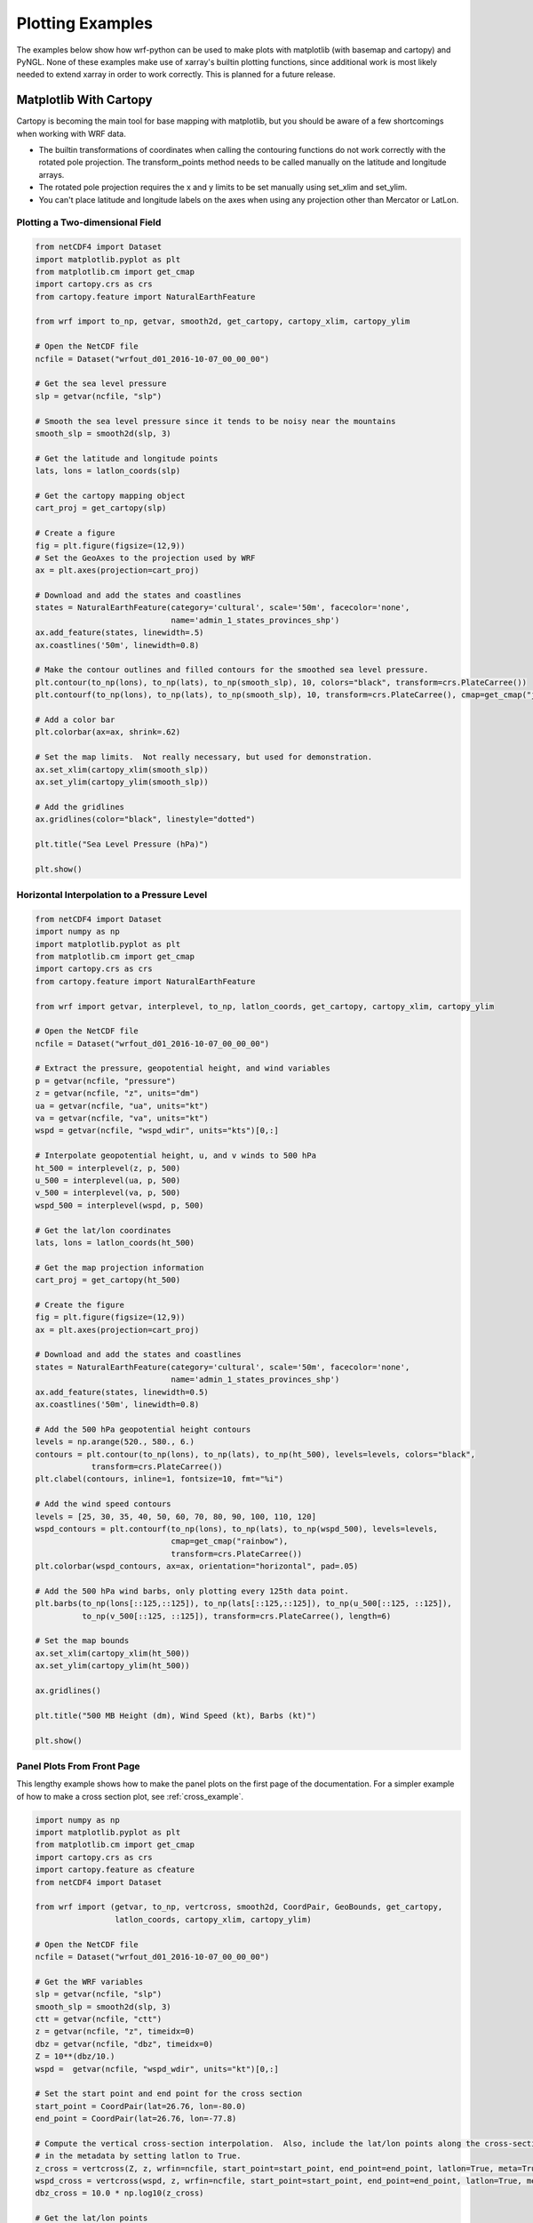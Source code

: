 Plotting Examples
=================

The examples below show how wrf-python can be used to make plots with 
matplotlib (with basemap and cartopy) and PyNGL.  None of these examples 
make use of xarray's builtin plotting functions, since additional work is most
likely needed to extend xarray in order to work correctly.  This is planned 
for a future release.

Matplotlib With Cartopy
-------------------------

Cartopy is becoming the main tool for base mapping with matplotlib, but you should 
be aware of a few shortcomings when working with WRF data.

- The builtin transformations of coordinates when calling the contouring functions
  do not work correctly with the rotated pole projection.  The 
  transform_points method needs to be called manually on the latitude and 
  longitude arrays.
  
- The rotated pole projection requires the x and y limits to be set manually
  using set_xlim and set_ylim.

- You can't place latitude and longitude labels on the axes when using 
  any projection other than Mercator or LatLon.


Plotting a Two-dimensional Field
^^^^^^^^^^^^^^^^^^^^^^^^^^^^^^^^^^^

.. image:: _static/images/cartopy_slp.png    
   :scale: 100%
   :align: center
   
.. code-block:: python
    
    from netCDF4 import Dataset   
    import matplotlib.pyplot as plt
    from matplotlib.cm import get_cmap
    import cartopy.crs as crs
    from cartopy.feature import NaturalEarthFeature
    
    from wrf import to_np, getvar, smooth2d, get_cartopy, cartopy_xlim, cartopy_ylim
    
    # Open the NetCDF file
    ncfile = Dataset("wrfout_d01_2016-10-07_00_00_00")
    
    # Get the sea level pressure
    slp = getvar(ncfile, "slp")
    
    # Smooth the sea level pressure since it tends to be noisy near the mountains
    smooth_slp = smooth2d(slp, 3)
    
    # Get the latitude and longitude points
    lats, lons = latlon_coords(slp)
    
    # Get the cartopy mapping object
    cart_proj = get_cartopy(slp)
    
    # Create a figure
    fig = plt.figure(figsize=(12,9))
    # Set the GeoAxes to the projection used by WRF
    ax = plt.axes(projection=cart_proj)
    
    # Download and add the states and coastlines
    states = NaturalEarthFeature(category='cultural', scale='50m', facecolor='none',
                                 name='admin_1_states_provinces_shp')
    ax.add_feature(states, linewidth=.5)
    ax.coastlines('50m', linewidth=0.8)
    
    # Make the contour outlines and filled contours for the smoothed sea level pressure.
    plt.contour(to_np(lons), to_np(lats), to_np(smooth_slp), 10, colors="black", transform=crs.PlateCarree())
    plt.contourf(to_np(lons), to_np(lats), to_np(smooth_slp), 10, transform=crs.PlateCarree(), cmap=get_cmap("jet"))
    
    # Add a color bar
    plt.colorbar(ax=ax, shrink=.62)
    
    # Set the map limits.  Not really necessary, but used for demonstration.
    ax.set_xlim(cartopy_xlim(smooth_slp))
    ax.set_ylim(cartopy_ylim(smooth_slp))
    
    # Add the gridlines
    ax.gridlines(color="black", linestyle="dotted")

    plt.title("Sea Level Pressure (hPa)")

    plt.show()

Horizontal Interpolation to a Pressure Level
^^^^^^^^^^^^^^^^^^^^^^^^^^^^^^^^^^^^^^^^^^^^^

.. image:: _static/images/cartopy_500.png    
   :scale: 100%
   :align: center
    
.. code-block:: python

    from netCDF4 import Dataset 
    import numpy as np
    import matplotlib.pyplot as plt
    from matplotlib.cm import get_cmap
    import cartopy.crs as crs
    from cartopy.feature import NaturalEarthFeature
    
    from wrf import getvar, interplevel, to_np, latlon_coords, get_cartopy, cartopy_xlim, cartopy_ylim
    
    # Open the NetCDF file
    ncfile = Dataset("wrfout_d01_2016-10-07_00_00_00")
    
    # Extract the pressure, geopotential height, and wind variables
    p = getvar(ncfile, "pressure")
    z = getvar(ncfile, "z", units="dm")
    ua = getvar(ncfile, "ua", units="kt")
    va = getvar(ncfile, "va", units="kt")
    wspd = getvar(ncfile, "wspd_wdir", units="kts")[0,:]
    
    # Interpolate geopotential height, u, and v winds to 500 hPa 
    ht_500 = interplevel(z, p, 500)
    u_500 = interplevel(ua, p, 500)
    v_500 = interplevel(va, p, 500)
    wspd_500 = interplevel(wspd, p, 500)
    
    # Get the lat/lon coordinates
    lats, lons = latlon_coords(ht_500)
    
    # Get the map projection information
    cart_proj = get_cartopy(ht_500)
    
    # Create the figure
    fig = plt.figure(figsize=(12,9))
    ax = plt.axes(projection=cart_proj)
    
    # Download and add the states and coastlines
    states = NaturalEarthFeature(category='cultural', scale='50m', facecolor='none',
                                 name='admin_1_states_provinces_shp')
    ax.add_feature(states, linewidth=0.5)
    ax.coastlines('50m', linewidth=0.8)
    
    # Add the 500 hPa geopotential height contours
    levels = np.arange(520., 580., 6.)
    contours = plt.contour(to_np(lons), to_np(lats), to_np(ht_500), levels=levels, colors="black", 
                transform=crs.PlateCarree())
    plt.clabel(contours, inline=1, fontsize=10, fmt="%i")
    
    # Add the wind speed contours
    levels = [25, 30, 35, 40, 50, 60, 70, 80, 90, 100, 110, 120]
    wspd_contours = plt.contourf(to_np(lons), to_np(lats), to_np(wspd_500), levels=levels,
                                 cmap=get_cmap("rainbow"), 
                                 transform=crs.PlateCarree())
    plt.colorbar(wspd_contours, ax=ax, orientation="horizontal", pad=.05)
    
    # Add the 500 hPa wind barbs, only plotting every 125th data point.
    plt.barbs(to_np(lons[::125,::125]), to_np(lats[::125,::125]), to_np(u_500[::125, ::125]), 
              to_np(v_500[::125, ::125]), transform=crs.PlateCarree(), length=6)
    
    # Set the map bounds
    ax.set_xlim(cartopy_xlim(ht_500))
    ax.set_ylim(cartopy_ylim(ht_500))
    
    ax.gridlines()
    
    plt.title("500 MB Height (dm), Wind Speed (kt), Barbs (kt)")
    
    plt.show()
    

Panel Plots From Front Page
^^^^^^^^^^^^^^^^^^^^^^^^^^^^

This lengthy example shows how to make the panel plots on the first page 
of the documentation.  For a simpler example of how to make a cross section 
plot, see :ref:`cross_example`.

.. image:: _static/images/matthew.png    
   :scale: 100%
   :align: center

.. code-block:: python

    import numpy as np
    import matplotlib.pyplot as plt
    from matplotlib.cm import get_cmap
    import cartopy.crs as crs
    import cartopy.feature as cfeature
    from netCDF4 import Dataset
    
    from wrf import (getvar, to_np, vertcross, smooth2d, CoordPair, GeoBounds, get_cartopy, 
                     latlon_coords, cartopy_xlim, cartopy_ylim)
    
    # Open the NetCDF file
    ncfile = Dataset("wrfout_d01_2016-10-07_00_00_00")
    
    # Get the WRF variables
    slp = getvar(ncfile, "slp")
    smooth_slp = smooth2d(slp, 3)
    ctt = getvar(ncfile, "ctt")
    z = getvar(ncfile, "z", timeidx=0)
    dbz = getvar(ncfile, "dbz", timeidx=0)
    Z = 10**(dbz/10.)
    wspd =  getvar(ncfile, "wspd_wdir", units="kt")[0,:]
    
    # Set the start point and end point for the cross section
    start_point = CoordPair(lat=26.76, lon=-80.0)
    end_point = CoordPair(lat=26.76, lon=-77.8)
    
    # Compute the vertical cross-section interpolation.  Also, include the lat/lon points along the cross-section 
    # in the metadata by setting latlon to True.
    z_cross = vertcross(Z, z, wrfin=ncfile, start_point=start_point, end_point=end_point, latlon=True, meta=True)
    wspd_cross = vertcross(wspd, z, wrfin=ncfile, start_point=start_point, end_point=end_point, latlon=True, meta=True)
    dbz_cross = 10.0 * np.log10(z_cross)
    
    # Get the lat/lon points
    lats, lons = latlon_coords(slp)
    
    # Get the cartopy projection object
    cart_proj = get_cartopy(slp)
    
    # Create a figure that will have 3 subplots
    fig = plt.figure(figsize=(10,7))
    ax_ctt = fig.add_subplot(1,2,1,projection=cart_proj)
    ax_wspd = fig.add_subplot(2,2,2)
    ax_dbz = fig.add_subplot(2,2,4)
    
    # Download and create the states, land, and oceans using cartopy features
    states = cfeature.NaturalEarthFeature(category='cultural', scale='50m', facecolor='none',
                                 name='admin_1_states_provinces_shp')
    land = cfeature.NaturalEarthFeature(category='physical', name='land', scale='50m', 
                                        facecolor=cfeature.COLORS['land'])
    ocean = cfeature.NaturalEarthFeature(category='physical', name='ocean', scale='50m', 
                                         facecolor=cfeature.COLORS['water'])
    
    # Make the pressure contours
    contour_levels = [960, 965, 970, 975, 980, 990]
    c1 = ax_ctt.contour(lons, lats, to_np(smooth_slp), levels=contour_levels, colors="white", 
                transform=crs.PlateCarree(), zorder=3, linewidths=1.0)
    
    # Create the filled cloud top temperature contours
    contour_levels = [-80.0, -70.0, -60, -50, -40, -30, -20, -10, 0, 10]
    ctt_contours = ax_ctt.contourf(to_np(lons), to_np(lats), to_np(ctt), contour_levels, cmap=get_cmap("Greys"),
                 transform=crs.PlateCarree(), zorder=2)
    
    ax_ctt.plot([start_point.lon, end_point.lon], [start_point.lat, end_point.lat], color="yellow", 
                marker="o", transform=crs.PlateCarree(), zorder=3)
    
    # Create the color bar for cloud top temperature
    cb_ctt = fig.colorbar(ctt_contours, ax=ax_ctt, shrink=.60)
    cb_ctt.ax.tick_params(labelsize=5)
    
    # Draw the oceans, land, and states
    ax_ctt.add_feature(ocean)
    ax_ctt.add_feature(land)
    ax_ctt.add_feature(states, linewidth=.5, edgecolor="black")
    
    # Crop the domain to the region around the hurricane
    hur_bounds = GeoBounds(CoordPair(lat=np.amin(to_np(lats)), lon=-85.0),
                           CoordPair(lat=30.0, lon=-72.0))
    ax_ctt.set_xlim(cartopy_xlim(ctt, geobounds=hur_bounds))
    ax_ctt.set_ylim(cartopy_ylim(ctt, geobounds=hur_bounds))
    ax_ctt.gridlines(color="white", linestyle="dotted")
    
    # Make the contour plot for wind speed
    wspd_contours = ax_wspd.contourf(to_np(wspd_cross), cmap=get_cmap("jet"))
    # Add the color bar
    cb_wspd = fig.colorbar(wspd_contours, ax=ax_wspd)
    cb_wspd.ax.tick_params(labelsize=5)
    
    # Make the contour plot for dbz
    levels = [5 + 5*n for n in range(15)]
    dbz_contours = ax_dbz.contourf(to_np(dbz_cross), levels=levels, cmap=get_cmap("jet"))
    cb_dbz = fig.colorbar(dbz_contours, ax=ax_dbz)
    cb_dbz.ax.tick_params(labelsize=5)
    
    # Set the x-ticks to use latitude and longitude labels
    coord_pairs = to_np(dbz_cross.coords["xy_loc"])
    x_ticks = np.arange(coord_pairs.shape[0])
    x_labels = [pair.latlon_str() for pair in to_np(coord_pairs)]
    ax_wspd.set_xticks(x_ticks[::20])
    ax_wspd.set_xticklabels([], rotation=45)
    ax_dbz.set_xticks(x_ticks[::20])
    ax_dbz.set_xticklabels(x_labels[::20], rotation=45, fontsize=4) 
    
    # Set the y-ticks to be height
    vert_vals = to_np(dbz_cross.coords["vertical"])
    v_ticks = np.arange(vert_vals.shape[0])
    ax_wspd.set_yticks(v_ticks[::20])
    ax_wspd.set_yticklabels(vert_vals[::20], fontsize=4) 
    ax_dbz.set_yticks(v_ticks[::20])
    ax_dbz.set_yticklabels(vert_vals[::20], fontsize=4) 
    
    # Set the x-axis and  y-axis labels
    ax_dbz.set_xlabel("Latitude, Longitude", fontsize=5)
    ax_wspd.set_ylabel("Height (m)", fontsize=5)
    ax_dbz.set_ylabel("Height (m)", fontsize=5)
    
    # Add a title
    ax_ctt.set_title("Cloud Top Temperature (degC)", {"fontsize" : 7})
    ax_wspd.set_title("Cross-Section of Wind Speed (kt)", {"fontsize" : 7})
    ax_dbz.set_title("Cross-Section of Reflectivity (dBZ)", {"fontsize" : 7})
    
    plt.show()
    
Matplotlib with Basemap
-----------------------

Although basemap is in maintenance mode only and becoming deprecated, it is still 
widely used by many programmers.  Cartopy is becoming the preferred package for 
mapping, however it suffers from growing pains in some areas 
(can't use latitude/longitude labels for many map projections).  If you 
run in to these issues, basemap is likely to accomplish what you need, despite 
slower performance.


Plotting a Two-Dimensional Field
^^^^^^^^^^^^^^^^^^^^^^^^^^^^^^^^^^^^

.. image:: _static/images/basemap_slp.png    
   :scale: 100%
   :align: center

.. code-block:: python
    
    from netCDF4 import Dataset   
    import matplotlib.pyplot as plt
    from matplotlib.cm import get_cmap
    from mpl_toolkits.basemap import Basemap
    
    from wrf import to_np, getvar, smooth2d, get_basemap, latlon_coords
    
    # Open the NetCDF file
    ncfile = Dataset("wrfout_d01_2016-10-07_00_00_00")
    
    # Get the sea level pressure
    slp = getvar(ncfile, "slp")
    
    # Smooth the sea level pressure since it tends to be noisy near the mountains
    smooth_slp = smooth2d(slp, 3)
    
    # Get the latitude and longitude points
    lats, lons = latlon_coords(slp)
    
    # Get the basemap object
    bm = get_basemap(slp)
    
    # Create a figure
    fig = plt.figure(figsize=(12,9))
    
    # Add geographic outlines
    bm.drawcoastlines(linewidth=0.25)
    bm.drawstates(linewidth=0.25)
    bm.drawcountries(linewidth=0.25)
    
    # Convert the lats and lons to x and y.  Make sure you convert the lats and lons to 
    # numpy arrays via to_np, or basemap crashes with an undefined RuntimeError.
    x, y = bm(to_np(lons), to_np(lats))
    
    # Draw the contours and filled contours
    bm.contour(x, y, to_np(smooth_slp), 10, colors="black")
    bm.contourf(x, y, to_np(smooth_slp), 10, cmap=get_cmap("jet"))
    
    # Add a color bar
    plt.colorbar(shrink=.62)
    
    plt.title("Sea Level Pressure (hPa)")
    
    plt.show()
    

Horizontal Interpolation to a Pressure Level
^^^^^^^^^^^^^^^^^^^^^^^^^^^^^^^^^^^^^^^^^^^^^

.. image:: _static/images/basemap_500.png    
   :scale: 100%
   :align: center

.. code-block:: python

    from netCDF4 import Dataset 
    import numpy as np
    import matplotlib.pyplot as plt
    from matplotlib.cm import get_cmap
    
    from wrf import getvar, interplevel, to_np, get_basemap, latlon_coords
    
    # Open the NetCDF file
    ncfile = Dataset("wrfout_d01_2016-10-07_00_00_00")
    
    # Extract the pressure, geopotential height, and wind variables
    p = getvar(ncfile, "pressure")
    z = getvar(ncfile, "z", units="dm")
    ua = getvar(ncfile, "ua", units="kt")
    va = getvar(ncfile, "va", units="kt")
    wspd = getvar(ncfile, "wspd_wdir", units="kts")[0,:]
    
    # Interpolate geopotential height, u, and v winds to 500 hPa 
    ht_500 = interplevel(z, p, 500)
    u_500 = interplevel(ua, p, 500)
    v_500 = interplevel(va, p, 500)
    wspd_500 = interplevel(wspd, p, 500)
    
    # Get the lat/lon coordinates
    lats, lons = latlon_coords(ht_500)
    
    # Get the basemap object
    bm = get_basemap(ht_500)
    
    # Create the figure
    fig = plt.figure(figsize=(12,9))
    ax = plt.axes()
    
    # Convert the lat/lon coordinates to x/y coordinates in the projection space
    x, y = bm(to_np(lons), to_np(lats))
    
    # Add the 500 hPa geopotential height contours
    levels = np.arange(520., 580., 6.)
    contours = bm.contour(x, y, to_np(ht_500), levels=levels, colors="black")
    plt.clabel(contours, inline=1, fontsize=10, fmt="%i")
    
    # Add the wind speed contours
    levels = [25, 30, 35, 40, 50, 60, 70, 80, 90, 100, 110, 120]
    wspd_contours = bm.contourf(x, y, to_np(wspd_500), levels=levels,
                                 cmap=get_cmap("rainbow"))
    plt.colorbar(wspd_contours, ax=ax, orientation="horizontal", pad=.05)
    
    # Add the geographic boundaries
    bm.drawcoastlines(linewidth=0.25)
    bm.drawstates(linewidth=0.25)
    bm.drawcountries(linewidth=0.25)
    
    # Add the 500 hPa wind barbs, only plotting every 125th data point.
    bm.barbs(x[::125,::125], y[::125,::125], to_np(u_500[::125, ::125]), 
              to_np(v_500[::125, ::125]), length=6)
    
    plt.title("500 MB Height (dm), Wind Speed (kt), Barbs (kt)")
    
    plt.show()
    
    
Panel Plots from the Front Page
^^^^^^^^^^^^^^^^^^^^^^^^^^^^^^^^

This lengthy example shows how to make the panel plots on the first page 
of the documentation.  For a simpler example of how to make a cross section 
plot, see :ref:`cross_example`.

.. image:: _static/images/basemap_front.png    
   :scale: 100%
   :align: center

.. code-block:: python

    import numpy as np
    import matplotlib.pyplot as plt
    from matplotlib.cm import get_cmap
    from netCDF4 import Dataset
    
    from wrf import getvar, to_np, vertcross, smooth2d, CoordPair, get_basemap, latlon_coords
    
    # Open the NetCDF file
    ncfile = Dataset("wrfout_d01_2016-10-07_00_00_00")
    
    # Get the WRF variables
    slp = getvar(ncfile, "slp")
    smooth_slp = smooth2d(slp, 3)
    ctt = getvar(ncfile, "ctt")
    z = getvar(ncfile, "z", timeidx=0)
    dbz = getvar(ncfile, "dbz", timeidx=0)
    Z = 10**(dbz/10.)
    wspd =  getvar(ncfile, "wspd_wdir", units="kt")[0,:]
    
    # Set the start point and end point for the cross section
    start_point = CoordPair(lat=26.76, lon=-80.0)
    end_point = CoordPair(lat=26.76, lon=-77.8)
    
    # Compute the vertical cross-section interpolation.  Also, include the lat/lon points along the cross-section in 
    # the metadata by setting latlon to True.
    z_cross = vertcross(Z, z, wrfin=ncfile, start_point=start_point, end_point=end_point, latlon=True, meta=True)
    wspd_cross = vertcross(wspd, z, wrfin=ncfile, start_point=start_point, end_point=end_point, latlon=True, meta=True)
    dbz_cross = 10.0 * np.log10(z_cross)
    
    # Get the latitude and longitude points
    lats, lons = latlon_coords(slp)
    
    # Create the figure that will have 3 subplots
    fig = plt.figure(figsize=(10,7))
    ax_ctt = fig.add_subplot(1,2,1)
    ax_wspd = fig.add_subplot(2,2,2)
    ax_dbz = fig.add_subplot(2,2,4)
    
    # Get the basemap object
    bm = get_basemap(slp)
    
    # Convert the lat/lon points in to x/y points in the projection space
    x, y = bm(to_np(lons), to_np(lats))
    
    # Make the pressure contours
    contour_levels = [960, 965, 970, 975, 980, 990]
    c1 = bm.contour(x, y, to_np(smooth_slp), levels=contour_levels, colors="white", 
                    zorder=3, linewidths=1.0, ax=ax_ctt)
    
    # Create the filled cloud top temperature contours
    contour_levels = [-80.0, -70.0, -60, -50, -40, -30, -20, -10, 0, 10]
    ctt_contours = bm.contourf(x, y, to_np(ctt), contour_levels, cmap=get_cmap("Greys"),
                                   zorder=2, ax=ax_ctt)
    
    point_x, point_y = bm([start_point.lon, end_point.lon], [start_point.lat, end_point.lat])
    bm.plot([point_x[0], point_x[1]], [point_y[0], point_y[1]], color="yellow", 
                marker="o", zorder=3, ax=ax_ctt)
    
    # Create the color bar for cloud top temperature
    cb_ctt = fig.colorbar(ctt_contours, ax=ax_ctt, shrink=.60)
    cb_ctt.ax.tick_params(labelsize=5)
    
    # Draw the oceans, land, and states
    bm.drawcoastlines(linewidth=0.25, ax=ax_ctt)
    bm.drawstates(linewidth=0.25, ax=ax_ctt)
    bm.drawcountries(linewidth=0.25, ax=ax_ctt)
    bm.fillcontinents(color=np.array([ 0.9375 , 0.9375 , 0.859375]), 
                      ax=ax_ctt, lake_color=np.array([ 0.59375 , 0.71484375, 0.8828125 ]))
    bm.drawmapboundary(fill_color=np.array([ 0.59375 , 0.71484375, 0.8828125 ]), ax=ax_ctt)
    
    # Draw Parallels
    parallels = np.arange(np.amin(lats), 30., 2.5)
    bm.drawparallels(parallels, ax=ax_ctt, color="white")
    
    merids = np.arange(-85.0, -72.0, 2.5)
    bm.drawmeridians(merids, ax=ax_ctt, color="white")
    
    # Crop the image to the hurricane region
    x_start, y_start = bm(-85.0, np.amin(lats))
    x_end, y_end = bm(-72.0, 30.0)
    
    ax_ctt.set_xlim([x_start, x_end])
    ax_ctt.set_ylim([y_start, y_end])
    
    # Make the contour plot for wspd
    wspd_contours = ax_wspd.contourf(to_np(wspd_cross), cmap=get_cmap("jet"))
    # Add the color bar
    cb_wspd = fig.colorbar(wspd_contours, ax=ax_wspd)
    cb_wspd.ax.tick_params(labelsize=5)
    
    # Make the contour plot for dbz
    levels = [5 + 5*n for n in range(15)]
    dbz_contours = ax_dbz.contourf(to_np(dbz_cross), levels=levels, cmap=get_cmap("jet"))
    cb_dbz = fig.colorbar(dbz_contours, ax=ax_dbz)
    cb_dbz.ax.tick_params(labelsize=5)
    
    # Set the x-ticks to use latitude and longitude labels.
    coord_pairs = to_np(dbz_cross.coords["xy_loc"])
    x_ticks = np.arange(coord_pairs.shape[0])
    x_labels = [pair.latlon_str() for pair in to_np(coord_pairs)]
    ax_wspd.set_xticks(x_ticks[::20])
    ax_wspd.set_xticklabels([], rotation=45)
    ax_dbz.set_xticks(x_ticks[::20])
    ax_dbz.set_xticklabels(x_labels[::20], rotation=45, fontsize=4) 
    
    # Set the y-ticks to be height.
    vert_vals = to_np(dbz_cross.coords["vertical"])
    v_ticks = np.arange(vert_vals.shape[0])
    ax_wspd.set_yticks(v_ticks[::20])
    ax_wspd.set_yticklabels(vert_vals[::20], fontsize=4) 
    ax_dbz.set_yticks(v_ticks[::20])
    ax_dbz.set_yticklabels(vert_vals[::20], fontsize=4) 
    
    # Set the x-axis and  y-axis labels
    ax_dbz.set_xlabel("Latitude, Longitude", fontsize=5)
    ax_wspd.set_ylabel("Height (m)", fontsize=5)
    ax_dbz.set_ylabel("Height (m)", fontsize=5)
    
    # Add titles
    ax_ctt.set_title("Cloud Top Temperature (degC)", {"fontsize" : 7})
    ax_wspd.set_title("Cross-Section of Wind Speed (kt)", {"fontsize" : 7})
    ax_dbz.set_title("Cross-Section of Reflectivity (dBZ)", {"fontsize" : 7})
    
    plt.show()
    
    
.. _cross_example:

Vertical Cross Section
-------------------------------

Vertical cross sections require no mapping software package and can be 
plotted using the standard matplotlib API.

.. image:: _static/images/cartopy_cross.png    
   :scale: 100%
   :align: center

.. code-block:: python

    import numpy as np
    import matplotlib.pyplot as plt
    from matplotlib.cm import get_cmap
    import cartopy.crs as crs
    from cartopy.feature import NaturalEarthFeature
    from netCDF4 import Dataset
    
    from wrf import to_np, getvar, CoordPair, vertcross
    
    # Open the NetCDF file
    filename = "wrfout_d01_2016-10-07_00_00_00"
    ncfile = Dataset(filename)
    
    # Extract the model height and wind speed
    z = getvar(ncfile, "z")
    wspd =  getvar(ncfile, "uvmet_wspd_wdir", units="kt")[0,:]
    
    # Create the start point and end point for the cross section
    start_point = CoordPair(lat=26.76, lon=-80.0)
    end_point = CoordPair(lat=26.76, lon=-77.8)
    
    # Compute the vertical cross-section interpolation.  Also, include the lat/lon points along the cross-section.
    wspd_cross = vertcross(wspd, z, wrfin=ncfile, start_point=start_point, end_point=end_point, latlon=True, meta=True)
    
    # Create the figure
    fig = plt.figure(figsize=(12,6))
    ax = plt.axes()
    
    # Make the contour plot
    wspd_contours = ax.contourf(to_np(wspd_cross), cmap=get_cmap("jet"))
    
    # Add the color bar
    plt.colorbar(wspd_contours, ax=ax)
    
    # Set the x-ticks to use latitude and longitude labels.
    coord_pairs = to_np(wspd_cross.coords["xy_loc"])
    x_ticks = np.arange(coord_pairs.shape[0])
    x_labels = [pair.latlon_str(fmt="{:.2f}, {:.2f}") for pair in to_np(coord_pairs)]
    ax.set_xticks(x_ticks[::20])
    ax.set_xticklabels(x_labels[::20], rotation=45, fontsize=8) 
    
    # Set the y-ticks to be height.
    vert_vals = to_np(wspd_cross.coords["vertical"])
    v_ticks = np.arange(vert_vals.shape[0])
    ax.set_yticks(v_ticks[::20])
    ax.set_yticklabels(vert_vals[::20], fontsize=8) 
    
    # Set the x-axis and  y-axis labels
    ax.set_xlabel("Latitude, Longitude", fontsize=12)
    ax.set_ylabel("Height (m)", fontsize=12)
    
    plt.title("Vertical Cross Section of Wind Speed (kt)")
    
    plt.show()

